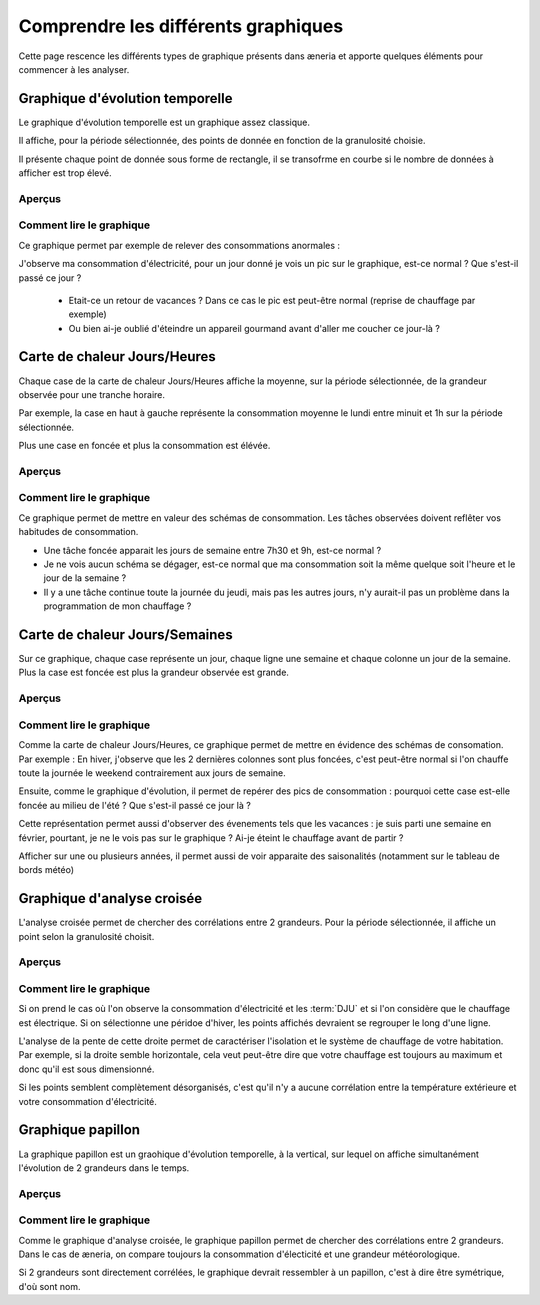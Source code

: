 Comprendre les différents graphiques
########################################

Cette page rescence les différents types de graphique présents dans æneria et apporte
quelques éléments pour commencer à les analyser.

Graphique d'évolution temporelle
================================

Le graphique d'évolution temporelle est un graphique assez classique.

Il affiche, pour la période sélectionnée, des points de donnée en fonction de la granulosité choisie.

Il présente chaque point de donnée sous forme de rectangle, il se transofrme en courbe si le nombre
de données à afficher est trop élevé.

Aperçus
---------

.. image:: ../img/graph_evo_temp_1.png
    :align: center
    :alt: Aperçu du Graphique d'évolution temporelle

.. image:: ../img/graph_evo_temp_2.png
    :align: center
    :alt: Aperçu du Graphique d'évolution temporelle

Comment lire le graphique
--------------------------

Ce graphique permet par exemple de relever des consommations anormales :

J'observe ma consommation d'électricité, pour un jour donné je vois un pic sur le graphique, est-ce normal ? Que s'est-il passé ce jour ?

  * Etait-ce un retour de vacances ? Dans ce cas le pic est peut-être normal (reprise de chauffage par exemple)
  * Ou bien ai-je oublié d'éteindre un appareil gourmand avant d'aller me coucher ce jour-là ?

Carte de chaleur Jours/Heures
===============================

Chaque case de la carte de chaleur Jours/Heures affiche la moyenne, sur la période sélectionnée, de la grandeur observée pour une tranche horaire.

Par exemple, la case en haut à gauche représente la consommation moyenne le lundi entre minuit et 1h sur la période sélectionnée.

Plus une case en foncée et plus la consommation est élévée.

Aperçus
--------

.. image:: ../img/graph_jours_heures.png
    :align: center
    :alt: Aperçu de la Carte de chaleur Jours/Heures

Comment lire le graphique
--------------------------

Ce graphique permet de mettre en valeur des schémas de consommation. Les tâches observées doivent reflêter vos habitudes de consommation.

* Une tâche foncée apparait les jours de semaine entre 7h30 et 9h, est-ce normal ?
* Je ne vois aucun schéma se dégager, est-ce normal que ma consommation soit la même quelque soit l'heure et le jour de la semaine ?
* Il y a une tâche continue toute la journée du jeudi, mais pas les autres jours, n'y aurait-il pas un problème dans la programmation de mon chauffage ?

Carte de chaleur Jours/Semaines
================================

Sur ce graphique, chaque case représente un jour, chaque ligne une semaine et chaque colonne un jour de la semaine. Plus la case est foncée est plus
la grandeur observée est grande.

Aperçus
--------

.. image:: ../img/graph_jours_semaines.png
    :align: center
    :alt: Aperçu de la Carte de chaleur Jours/Semaines

Comment lire le graphique
--------------------------

Comme la carte de chaleur Jours/Heures, ce graphique permet de mettre en évidence des schémas de consomation. Par exemple : En hiver,
j'observe que les 2 dernières colonnes sont plus foncées, c'est peut-être normal si l'on chauffe toute la journée le weekend
contrairement aux jours de semaine.

Ensuite, comme le graphique d'évolution, il permet de repérer des pics de consommation : pourquoi cette case est-elle foncée au milieu de l'été ?
Que s'est-il passé ce jour là ?

Cette représentation permet aussi d'observer des évenements tels que les vacances : je suis parti une semaine en février, pourtant, je ne le vois pas sur le graphique ?
Ai-je éteint le chauffage avant de partir ?

Afficher sur une ou plusieurs années, il permet aussi de voir apparaite des saisonalités (notamment sur le tableau de bords météo)

Graphique d'analyse croisée
================================

L'analyse croisée permet de chercher des corrélations entre 2 grandeurs. Pour la période sélectionnée, il affiche un point selon la granulosité choisit.

Aperçus
---------

.. image:: ../img/graph_analyse_croise.png
    :align: center
    :alt: Aperçu du Graphique d'analyse croisée

Comment lire le graphique
--------------------------

Si on prend le cas où l'on observe la consommation d'électricité et les :term:`DJU` et si l'on considère que le chauffage est électrique.
Si on sélectionne une péridoe d'hiver, les points affichés devraient se regrouper le long d'une ligne.

L'analyse de la pente de cette droite permet de caractériser l'isolation et le système de chauffage de votre habitation.
Par exemple, si la droite semble horizontale, cela veut peut-être dire que votre chauffage est toujours au maximum et donc qu'il est sous
dimensionné.

Si les points semblent complètement désorganisés, c'est qu'il n'y a aucune corrélation entre la température extérieure et votre consommation
d'électricité.

Graphique papillon
============================

La graphique papillon est un graohique d'évolution temporelle, à la vertical, sur lequel on affiche simultanément l'évolution de 2 grandeurs
dans le temps.

Aperçus
----------

.. image:: ../img/graph_papillon.png
    :align: center
    :alt: Aperçu du Graphique papillon

Comment lire le graphique
---------------------------

Comme le graphique d'analyse croisée, le graphique papillon permet de chercher des corrélations entre 2 grandeurs. Dans le cas de æneria, on
compare toujours la consommation d'électicité et une grandeur météorologique.

Si 2 grandeurs sont directement corrélées, le graphique devrait ressembler à un papillon, c'est à dire être symétrique, d'où sont nom.
